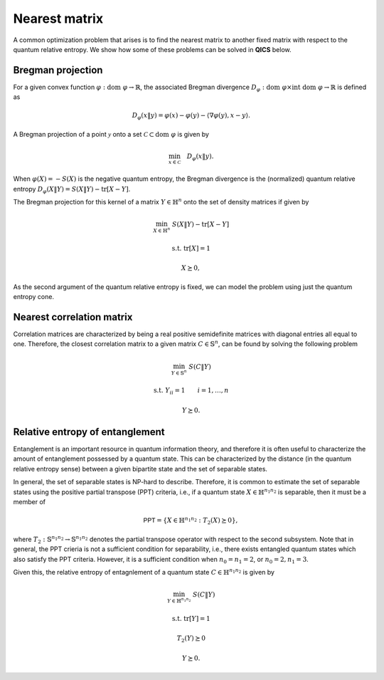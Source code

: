 Nearest matrix
==============

A common optimization problem that arises is to find the 
nearest matrix to another fixed matrix with respect to the 
quantum relative entropy. We show how some of these problems
can be solved in **QICS** below.


Bregman projection
--------------------

For a given convex function :math:`\varphi:\text{dom}\ \varphi\rightarrow\mathbb{R}`, 
the associated Bregman divergence :math:`D_\varphi : \text{dom}\ \varphi\times\text{int}\ \text{dom}\ \varphi\rightarrow\mathbb{R}`
is defined as

.. math::

    D_\varphi( x \| y ) = \varphi(x) - \varphi(y) - \langle \nabla\varphi(y), x - y \rangle .  

A Bregman projection of a point :math:`\mathcal{y}` onto a set 
:math:`\mathcal{C}\subset\text{dom}\ \varphi` is given by

.. math::

    \min_{x \in \mathcal{C}} \quad D_\varphi( x \| y ).

When :math:`\varphi(X)=-S(X)` is the negative quantum entropy, the Bregman divergence is
the (normalized) quantum relative entropy :math:`D_\varphi( X \| Y ) = S( X \| Y ) - \text{tr}[X - Y]`.

The Bregman projection for this kernel of a matrix :math:`Y\in\mathbb{H}^n` onto the
set of density matrices if given by

.. math::

    \min_{X \in \mathbb{H}^n} &&& S( X \| Y ) - \text{tr}[X - Y]

    \text{s.t.} &&& \text{tr}[X] = 1

    &&& X \succeq 0,

As the second argument of the quantum relative entropy is fixed, we can model the 
problem using just the quantum entropy cone.

.. tabs::

    .. code-tab:: python Native

        import numpy
        import scipy
        import qics

        numpy.random.seed(1)

        n = 5

        # Generate random matrix Y to project
        Y = numpy.random.randn(n, n) + numpy.random.randn(n, n)*1j
        Y = Y @ Y.conj().T
        tr_Y = numpy.trace(Y).real

        # Define objective function
        ct = numpy.array([[1.]])
        cu = numpy.array([[0.]])
        cX = -scipy.linalg.logm(Y) - numpy.eye(n)
        c  = numpy.vstack((ct, cu, qics.vectorize.mat_to_vec(cX)))

        # Build linear constraints
        # u = 1
        A1 = numpy.hstack((numpy.array([[0., 1.]]), numpy.zeros((1, 2*n*n))))
        b1 = numpy.array([[1.]])
        # tr[X] = 1
        A2 = numpy.hstack((
            numpy.array([[0., 0.]]), 
            qics.vectorize.mat_to_vec(numpy.eye(n, dtype=numpy.complex128)).T
        ))
        b2 = numpy.array([[1.]])

        A = numpy.vstack((A1, A2))
        b = numpy.vstack((b1, b2))

        # Define cones to optimize over
        cones = [qics.cones.QuantEntr(n, iscomplex=True)]

        # Initialize model and solver objects
        model = qics.Model(c=c, A=A, b=b, cones=cones, offset=tr_Y)
        solver = qics.Solver(model)

        # Solve problem
        info = solver.solve()

    .. code-tab:: python PICOS

        import numpy
        import scipy
        import picos

        numpy.random.seed(1)

        n = 5

        # Generate random matrix Y to project
        Y = numpy.random.randn(n, n) + numpy.random.randn(n, n)*1j
        Y = Y @ Y.conj().T
        trY = numpy.trace(Y).real
        logY = scipy.linalg.logm(Y)

        # Define problem
        P = picos.Problem()
        X = picos.HermitianVariable("X", n)

        P.set_objective("min", -picos.quantentr(X) - (X | logY + picos.I(n)).real + trY)
        P.add_constraint(picos.trace(X) == 1)

        # Solve problem
        P.solve(solver="qics", verbosity=1)        

Nearest correlation matrix
---------------------------

Correlation matrices are characterized by being a real positive semidefinite matrices 
with diagonal entries all equal to one. Therefore, the closest correlation matrix to a 
given matrix  :math:`C\in\mathbb{S}^n`, can be found by solving the following problem

.. math::

    \min_{Y \in \mathbb{S}^n} &&& S( C \| Y )

    \text{s.t.} &&& Y_{ii} = 1 \qquad i=1,\ldots,n

    &&& Y \succeq 0.

.. tabs::

    .. code-tab:: python Native

        import numpy
        import qics

        numpy.random.seed(1)

        n = 5

        # Generate random matrix C
        C = numpy.random.randn(n, n)
        C = C @ C.T

        # Define objective function
        ct = numpy.array(([[1.]]))
        cX = numpy.zeros((n*n, 1))
        cY = numpy.zeros((n*n, 1))
        c  = numpy.vstack((ct, cX, cY))

        # Build linear constraints
        # X = C
        sn = qics.vectorize.vec_dim(n, compact=True)
        A1 = numpy.hstack((numpy.zeros((sn, 1)), qics.vectorize.eye(n), numpy.zeros((sn, n*n))))
        b1 = qics.vectorize.mat_to_vec(C, compact=True)
        # Yii = 1
        A2 = numpy.zeros((n, 1 + 2*n*n))
        A2[range(n), range(1 + n*n, 1 + 2*n*n, n+1)] = 1.
        b2 = numpy.ones((n, 1))

        A = numpy.vstack((A1, A2))
        b = numpy.vstack((b1, b2))

        # Define cones to optimize over
        cones = [qics.cones.QuantRelEntr(n)]

        # Initialize model and solver objects
        model = qics.Model(c=c, A=A, b=b, cones=cones)
        solver = qics.Solver(model)

        # Solve problem
        info = solver.solve()

    .. code-tab:: python PICOS

        import numpy
        import picos

        numpy.random.seed(1)

        n = 5

        # Generate random matrix C
        C = numpy.random.randn(n, n)
        C = C @ C.T

        # Define problem
        P = picos.Problem()
        Y = picos.SymmetricVariable("Y", n)

        P.set_objective("min", picos.quantrelentr(C, Y))
        P.add_constraint(picos.maindiag(Y) == 1)

        # Solve problem
        P.solve(solver="qics", verbosity=1)

Relative entropy of entanglement
----------------------------------

Entanglement is an important resource in quantum information
theory, and therefore it is often useful to characterize the
amount of entanglement possessed by a quantum state. This can
be characterized by the distance (in the quantum relative 
entropy sense) between a given bipartite state and the set of
separable states. 

In general, the set of separable states is NP-hard to describe.
Therefore, it is common to estimate the set of separable states 
using the positive partial transpose (PPT) criteria, i.e., if a 
quantum state :math:`X \in \mathbb{H}^{n_1n_2}` is separable, then
it must be a member of

.. math::

    \mathsf{PPT} = \{ X \in \mathbb{H}^{n_1n_2} : T_2(X) \succeq 0 \},

where :math:`T_2:\mathbb{S}^{n_1n_2}\rightarrow\mathbb{S}^{n_1n_2}`
denotes the partial transpose operator with respect to the second
subsystem. Note that in general, the PPT crieria is not a sufficient 
condition for separability, i.e., there exists entangled quantum 
states which also satisfy the PPT criteria. However, it is a sufficient
condition when :math:`n_0=n_1=2`, or :math:`n_0=2, n_1=3`.

Given this, the relative entropy of entagnlement of a quantum state 
:math:`C \in \mathbb{H}^{n_1n_2}` is given by

.. math::

    \min_{Y \in \mathbb{H}^{n_1n_2}} &&& S( C \| Y )

    \text{s.t.} &&& \text{tr}[Y] = 1
    
    &&& T_2(Y) \succeq 0 

    &&& Y \succeq 0.

.. tabs::

    .. code-tab:: python Native

        import numpy
        import qics

        numpy.random.seed(1)

        n1 = 2
        n2 = 3
        N  = n1 * n2

        # Generate random (complex) quantum state
        C = qics.quantum.random.density_matrix(N, iscomplex=True)

        # Define objective function
        ct = numpy.array(([[1.]]))
        cX = numpy.zeros((2*N*N, 1))
        cY = numpy.zeros((2*N*N, 1))
        cZ = numpy.zeros((2*N*N, 1))
        c  = numpy.vstack((ct, cX, cY, cZ))

        # Build linear constraints
        # X = C
        sN = qics.vectorize.vec_dim(N, iscomplex=True, compact=True)
        A1 = numpy.hstack((
            numpy.zeros((sN, 1)),
            qics.vectorize.eye(N, iscomplex=True),
            numpy.zeros((sN, 2*N*N)),
            numpy.zeros((sN, 2*N*N)),
        ))
        b1 = qics.vectorize.mat_to_vec(C, compact=True)
        # tr[Y] = 1
        A2 = numpy.hstack((
            numpy.zeros((1, 1)),
            numpy.zeros((1, 2*N*N)),
            qics.vectorize.mat_to_vec(numpy.eye(N, dtype=numpy.complex128)).T,
            numpy.zeros((1, 2*N*N))
        ))
        b2 = numpy.array([[1.]])
        # T2(Y) = Z
        p_transpose = qics.vectorize.lin_to_mat(
            lambda X : qics.quantum.partial_transpose(X, (n1, n2), 1),
            (N, N), iscomplex=True
        )
        A3 = numpy.hstack((
            numpy.zeros((sN, 1)),
            numpy.zeros((sN, 2*N*N)),
            p_transpose,
            -qics.vectorize.eye(N, iscomplex=True)
        ))
        b3 = numpy.zeros((sN, 1))

        A = numpy.vstack((A1, A2, A3))
        b = numpy.vstack((b1, b2, b3))

        # Input into model and solve
        cones = [
            qics.cones.QuantRelEntr(N, iscomplex=True),
            qics.cones.PosSemidefinite(N, iscomplex=True)
        ]

        # Initialize model and solver objects
        model = qics.Model(c=c, A=A, b=b, cones=cones)
        solver = qics.Solver(model)

        # Solve problem
        info = solver.solve()

    .. code-tab:: python PICOS

        import numpy
        import picos
        import qics

        numpy.random.seed(1)

        n1 = 2
        n2 = 3
        N  = n1 * n2

        # Generate random (complex) quantum state
        C = qics.quantum.random.density_matrix(N, iscomplex=True)

        # Define problem
        P = picos.Problem()
        Y = picos.HermitianVariable("Y", N)
        
        P.set_objective("min", picos.quantrelentr(C, Y))
        P.add_constraint(picos.trace(Y) == 1.0)
        P.add_constraint(picos.partial_transpose(Y, subsystems=1, dimensions=(n1, n2)) >> 0)

        # Solve problem
        P.solve(solver="qics", verbosity=1)